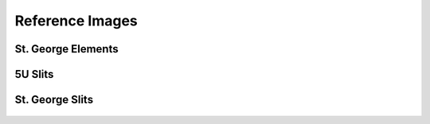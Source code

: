 Reference Images
================

St. George Elements
-------------------
.. figure:: images/stg.png
   :width: 600px


5U Slits
-------------------
.. figure:: images/5uslits.png
   :width: 600px

St. George Slits
-------------------
.. figure:: images/stgslits.png
   :width: 600px
   



